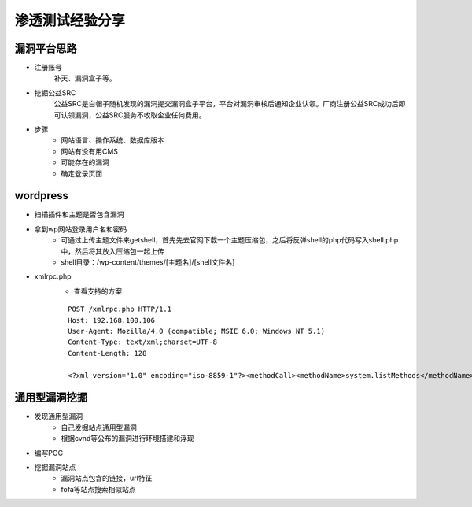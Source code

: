 渗透测试经验分享
========================================

漏洞平台思路
----------------------------------------
- 注册账号
	| 补天、漏洞盒子等。
- 挖掘公益SRC
	| 公益SRC是白帽子随机发现的漏洞提交漏洞盒子平台，平台对漏洞审核后通知企业认领。厂商注册公益SRC成功后即可认领漏洞，公益SRC服务不收取企业任何费用。
- 步骤
	- 网站语言、操作系统、数据库版本
	- 网站有没有用CMS
	- 可能存在的漏洞
	- 确定登录页面

wordpress
----------------------------------------
- 扫描插件和主题是否包含漏洞
- 拿到wp网站登录用户名和密码
	- 可通过上传主题文件来getshell，首先先去官网下载一个主题压缩包，之后将反弹shell的php代码写入shell.php中，然后将其放入压缩包一起上传
	- shell目录：/wp-content/themes/[主题名]/[shell文件名]
- xmlrpc.php
	- 查看支持的方案
	
	::
	
		POST /xmlrpc.php HTTP/1.1
		Host: 192.168.100.106
		User-Agent: Mozilla/4.0 (compatible; MSIE 6.0; Windows NT 5.1)
		Content-Type: text/xml;charset=UTF-8
		Content-Length: 128

		<?xml version="1.0" encoding="iso-8859-1"?><methodCall><methodName>system.listMethods</methodName><params></params></methodCall>

通用型漏洞挖掘
-----------------------------------------
- 发现通用型漏洞
	- 自己发掘站点通用型漏洞
	- 根据cvnd等公布的漏洞进行环境搭建和浮现
- 编写POC
- 挖掘漏洞站点
	- 漏洞站点包含的链接，url特征
	- fofa等站点搜索相似站点